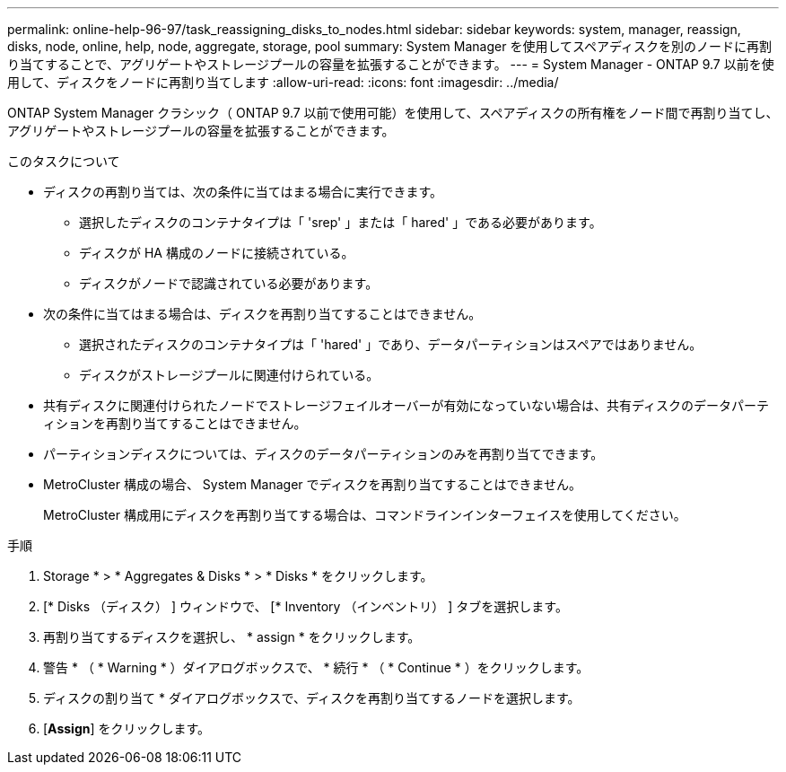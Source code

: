 ---
permalink: online-help-96-97/task_reassigning_disks_to_nodes.html 
sidebar: sidebar 
keywords: system, manager, reassign, disks, node, online, help, node, aggregate, storage, pool 
summary: System Manager を使用してスペアディスクを別のノードに再割り当てすることで、アグリゲートやストレージプールの容量を拡張することができます。 
---
= System Manager - ONTAP 9.7 以前を使用して、ディスクをノードに再割り当てします
:allow-uri-read: 
:icons: font
:imagesdir: ../media/


[role="lead"]
ONTAP System Manager クラシック（ ONTAP 9.7 以前で使用可能）を使用して、スペアディスクの所有権をノード間で再割り当てし、アグリゲートやストレージプールの容量を拡張することができます。

.このタスクについて
* ディスクの再割り当ては、次の条件に当てはまる場合に実行できます。
+
** 選択したディスクのコンテナタイプは「 'srep' 」または「 hared' 」である必要があります。
** ディスクが HA 構成のノードに接続されている。
** ディスクがノードで認識されている必要があります。


* 次の条件に当てはまる場合は、ディスクを再割り当てすることはできません。
+
** 選択されたディスクのコンテナタイプは「 'hared' 」であり、データパーティションはスペアではありません。
** ディスクがストレージプールに関連付けられている。


* 共有ディスクに関連付けられたノードでストレージフェイルオーバーが有効になっていない場合は、共有ディスクのデータパーティションを再割り当てすることはできません。
* パーティションディスクについては、ディスクのデータパーティションのみを再割り当てできます。
* MetroCluster 構成の場合、 System Manager でディスクを再割り当てすることはできません。
+
MetroCluster 構成用にディスクを再割り当てする場合は、コマンドラインインターフェイスを使用してください。



.手順
. Storage * > * Aggregates & Disks * > * Disks * をクリックします。
. [* Disks （ディスク） ] ウィンドウで、 [* Inventory （インベントリ） ] タブを選択します。
. 再割り当てするディスクを選択し、 * assign * をクリックします。
. 警告 * （ * Warning * ）ダイアログボックスで、 * 続行 * （ * Continue * ）をクリックします。
. ディスクの割り当て * ダイアログボックスで、ディスクを再割り当てするノードを選択します。
. [*Assign*] をクリックします。

